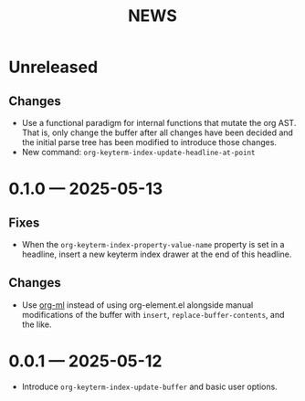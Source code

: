 #+title: NEWS

* Unreleased

** Changes

+ Use a functional paradigm for internal functions that mutate the org AST. That is, only change the buffer after all changes have been decided and the initial parse tree has been modified to introduce those changes.
+ New command: ~org-keyterm-index-update-headline-at-point~

* 0.1.0 --- 2025-05-13

** Fixes

+ When the ~org-keyterm-index-property-value-name~ property is set in a headline, insert a new keyterm index drawer at the end of this headline.

** Changes

+ Use [[https://github.com/ndwarshuis/org-ml][org-ml]] instead of using org-element.el alongside manual modifications of the buffer with ~insert~, ~replace-buffer-contents~, and the like.

* 0.0.1 --- 2025-05-12

+ Introduce ~org-keyterm-index-update-buffer~ and basic user options.
